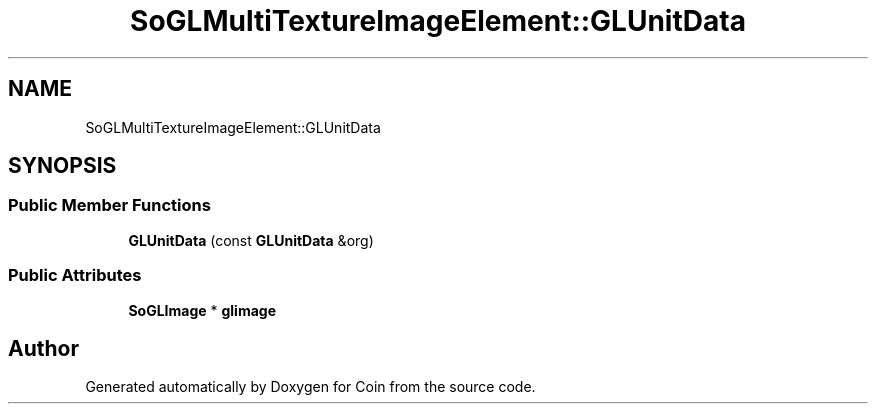 .TH "SoGLMultiTextureImageElement::GLUnitData" 3 "Sun May 28 2017" "Version 4.0.0a" "Coin" \" -*- nroff -*-
.ad l
.nh
.SH NAME
SoGLMultiTextureImageElement::GLUnitData
.SH SYNOPSIS
.br
.PP
.SS "Public Member Functions"

.in +1c
.ti -1c
.RI "\fBGLUnitData\fP (const \fBGLUnitData\fP &org)"
.br
.in -1c
.SS "Public Attributes"

.in +1c
.ti -1c
.RI "\fBSoGLImage\fP * \fBglimage\fP"
.br
.in -1c

.SH "Author"
.PP 
Generated automatically by Doxygen for Coin from the source code\&.
